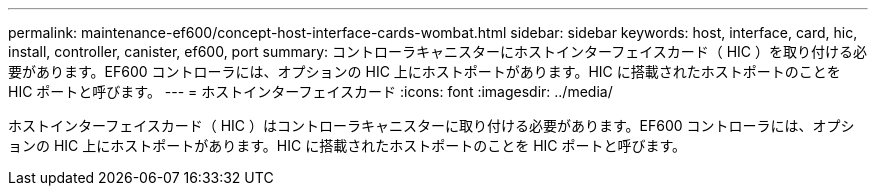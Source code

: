 ---
permalink: maintenance-ef600/concept-host-interface-cards-wombat.html 
sidebar: sidebar 
keywords: host, interface, card, hic, install, controller, canister, ef600, port 
summary: コントローラキャニスターにホストインターフェイスカード（ HIC ）を取り付ける必要があります。EF600 コントローラには、オプションの HIC 上にホストポートがあります。HIC に搭載されたホストポートのことを HIC ポートと呼びます。 
---
= ホストインターフェイスカード
:icons: font
:imagesdir: ../media/


[role="lead"]
ホストインターフェイスカード（ HIC ）はコントローラキャニスターに取り付ける必要があります。EF600 コントローラには、オプションの HIC 上にホストポートがあります。HIC に搭載されたホストポートのことを HIC ポートと呼びます。
